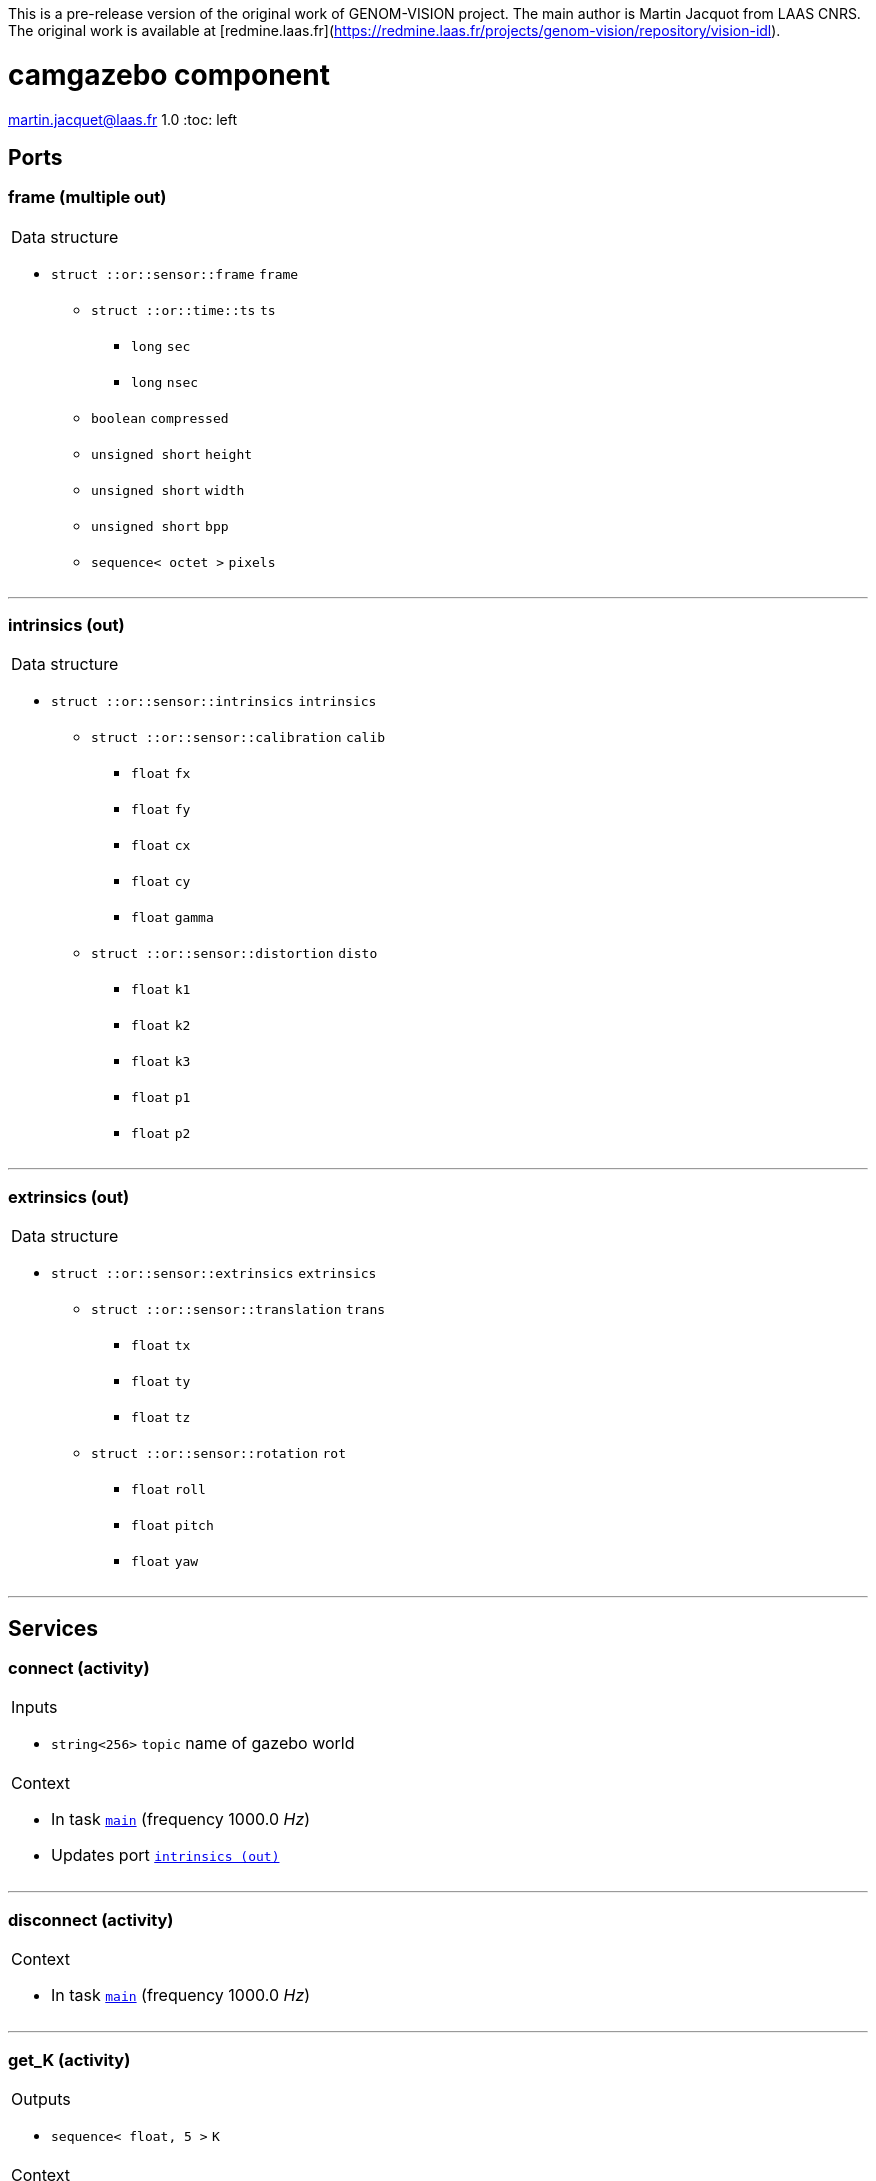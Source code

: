 //
// Copyright (c) 2020 LAAS/CNRS
// All rights reserved.
//
// Redistribution  and  use  in  source  and binary  forms,  with  or  without
// modification, are permitted provided that the following conditions are met:
//
//   1. Redistributions of  source  code must retain the  above copyright
//      notice and this list of conditions.
//   2. Redistributions in binary form must reproduce the above copyright
//      notice and  this list of  conditions in the  documentation and/or
//      other materials provided with the distribution.
//
// THE SOFTWARE  IS PROVIDED "AS IS"  AND THE AUTHOR  DISCLAIMS ALL WARRANTIES
// WITH  REGARD   TO  THIS  SOFTWARE  INCLUDING  ALL   IMPLIED  WARRANTIES  OF
// MERCHANTABILITY AND  FITNESS.  IN NO EVENT  SHALL THE AUTHOR  BE LIABLE FOR
// ANY  SPECIAL, DIRECT,  INDIRECT, OR  CONSEQUENTIAL DAMAGES  OR  ANY DAMAGES
// WHATSOEVER  RESULTING FROM  LOSS OF  USE, DATA  OR PROFITS,  WHETHER  IN AN
// ACTION OF CONTRACT, NEGLIGENCE OR  OTHER TORTIOUS ACTION, ARISING OUT OF OR
// IN CONNECTION WITH THE USE OR PERFORMANCE OF THIS SOFTWARE.
//
//                                                  Martin Jacquet - June 2020
//


// This file was generated from camgazebo.gen by the skeleton
// template. Manual changes should be preserved, although they should
// rather be added to the "doc" attributes of the genom objects defined in
// camgazebo.gen.

This is a pre-release version of the original work of GENOM-VISION project. The main author is Martin Jacquot from LAAS CNRS. The original work is available at [redmine.laas.fr](https://redmine.laas.fr/projects/genom-vision/repository/vision-idl).

= camgazebo component
martin.jacquet@laas.fr
1.0
:toc: left

// fix default asciidoctor stylesheet issue #2407 and add hr clear rule
ifdef::backend-html5[]
[pass]
++++
<link rel="stylesheet" href="data:text/css,p{font-size: inherit !important}" >
<link rel="stylesheet" href="data:text/css,hr{clear: both}" >
++++
endif::[]



== Ports


[[frame]]
=== frame (multiple out)


[role="small", width="50%", float="right", cols="1"]
|===
a|.Data structure
[disc]
 * `struct ::or::sensor::frame` `frame`
 ** `struct ::or::time::ts` `ts`
 *** `long` `sec`
 *** `long` `nsec`
 ** `boolean` `compressed`
 ** `unsigned short` `height`
 ** `unsigned short` `width`
 ** `unsigned short` `bpp`
 ** `sequence< octet >` `pixels`

|===

'''

[[intrinsics]]
=== intrinsics (out)


[role="small", width="50%", float="right", cols="1"]
|===
a|.Data structure
[disc]
 * `struct ::or::sensor::intrinsics` `intrinsics`
 ** `struct ::or::sensor::calibration` `calib`
 *** `float` `fx`
 *** `float` `fy`
 *** `float` `cx`
 *** `float` `cy`
 *** `float` `gamma`
 ** `struct ::or::sensor::distortion` `disto`
 *** `float` `k1`
 *** `float` `k2`
 *** `float` `k3`
 *** `float` `p1`
 *** `float` `p2`

|===

'''

[[extrinsics]]
=== extrinsics (out)


[role="small", width="50%", float="right", cols="1"]
|===
a|.Data structure
[disc]
 * `struct ::or::sensor::extrinsics` `extrinsics`
 ** `struct ::or::sensor::translation` `trans`
 *** `float` `tx`
 *** `float` `ty`
 *** `float` `tz`
 ** `struct ::or::sensor::rotation` `rot`
 *** `float` `roll`
 *** `float` `pitch`
 *** `float` `yaw`

|===

'''

== Services

[[connect]]
=== connect (activity)

[role="small", width="50%", float="right", cols="1"]
|===
a|.Inputs
[disc]
 * `string<256>` `topic` name of gazebo world

a|.Context
[disc]
  * In task `<<main>>`
  (frequency 1000.0 _Hz_)
  * Updates port `<<intrinsics>>`
|===

'''

[[disconnect]]
=== disconnect (activity)

[role="small", width="50%", float="right", cols="1"]
|===
a|.Context
[disc]
  * In task `<<main>>`
  (frequency 1000.0 _Hz_)
|===

'''

[[get_K]]
=== get_K (activity)

[role="small", width="50%", float="right", cols="1"]
|===
a|.Outputs
[disc]
 * `sequence< float, 5 >` `K`

a|.Context
[disc]
  * In task `<<main>>`
  (frequency 1000.0 _Hz_)
  * Updates port `<<intrinsics>>`
|===

'''

[[get_D]]
=== get_D (activity)

[role="small", width="50%", float="right", cols="1"]
|===
a|.Outputs
[disc]
 * `sequence< float, 5 >` `D`

a|.Context
[disc]
  * In task `<<main>>`
  (frequency 1000.0 _Hz_)
  * Updates port `<<intrinsics>>`
|===

'''

[[get_extrinsics]]
=== get_extrinsics (activity)

[role="small", width="50%", float="right", cols="1"]
|===
a|.Outputs
[disc]
 * `sequence< float, 6 >` `ext`

a|.Context
[disc]
  * In task `<<main>>`
  (frequency 1000.0 _Hz_)
  * Updates port `<<extrinsics>>`
|===

'''

[[set_extrinsics]]
=== set_extrinsics (activity)

[role="small", width="50%", float="right", cols="1"]
|===
a|.Inputs
[disc]
 * `sequence< float, 6 >` `ext_values`

a|.Context
[disc]
  * In task `<<main>>`
  (frequency 1000.0 _Hz_)
  * Updates port `<<extrinsics>>`
|===

'''

[[set_hfov]]
=== set_hfov (activity)

[role="small", width="50%", float="right", cols="1"]
|===
a|.Inputs
[disc]
 * `float` `hfov_val` (default `"1.047"`) Camera horizon FOV (in radians)

a|.Context
[disc]
  * In task `<<main>>`
  (frequency 1000.0 _Hz_)
  * Updates port `<<intrinsics>>`
|===

'''

[[set_format]]
=== set_format (activity)

[role="small", width="50%", float="right", cols="1"]
|===
a|.Inputs
[disc]
 * `unsigned short` `w_val` (default `"320"`) Camera pixel width

 * `unsigned short` `h_val` (default `"240"`) Camera pixel height

 * `unsigned short` `c_val` (default `"3"`) Number of image channels (1,3)

a|.Throws
[disc]
 * `exception ::camgazebo::e_io`
 ** `string<128>` `what`

a|.Context
[disc]
  * In task `<<main>>`
  (frequency 1000.0 _Hz_)
  * Updates port `<<frame>>`
  * Updates port `<<intrinsics>>`
|===

'''

[[set_disto]]
=== set_disto (activity)

[role="small", width="50%", float="right", cols="1"]
|===
a|.Inputs
[disc]
 * `sequence< float, 5 >` `dist_values`

a|.Context
[disc]
  * In task `<<main>>`
  (frequency 1000.0 _Hz_)
  * Updates port `<<intrinsics>>`
|===

'''

[[set_compression]]
=== set_compression (attribute)

[role="small", width="50%", float="right", cols="1"]
|===
a|.Inputs
[disc]
 * `short` `compression_rate` (default `"-1"`) Image compression (0-100) ; -1 to disable compression.

a|.Throws
[disc]
 * `exception ::camgazebo::e_io`
 ** `string<128>` `what`

|===

'''

== Tasks

[[main]]
=== main

[role="small", width="50%", float="right", cols="1"]
|===
a|.Context
[disc]
  * Free running
* Updates port `<<frame>>`
* Updates port `<<intrinsics>>`
* Updates port `<<extrinsics>>`
|===

'''
